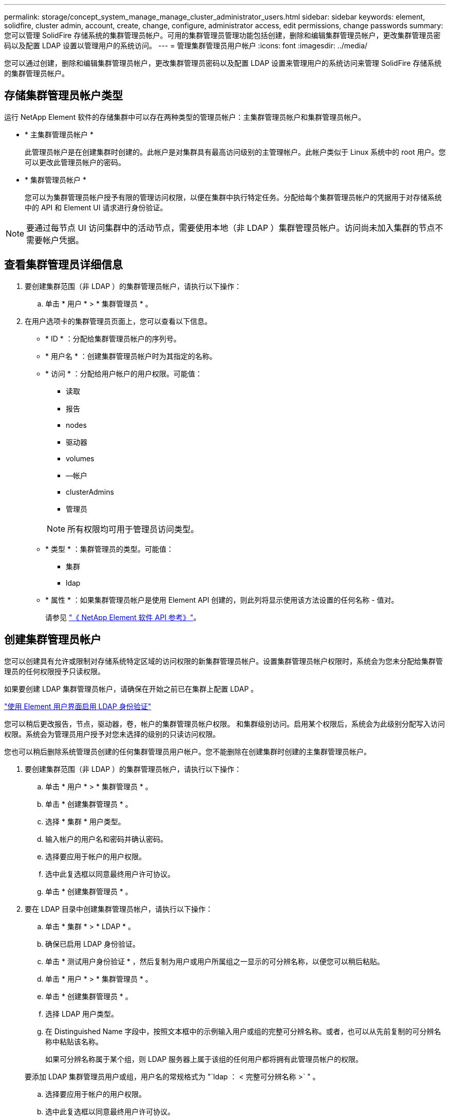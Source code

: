 ---
permalink: storage/concept_system_manage_manage_cluster_administrator_users.html 
sidebar: sidebar 
keywords: element, solidfire, cluster admin, account, create, change, configure, administrator access, edit permissions, change passwords 
summary: 您可以管理 SolidFire 存储系统的集群管理员帐户。可用的集群管理员管理功能包括创建，删除和编辑集群管理员帐户，更改集群管理员密码以及配置 LDAP 设置以管理用户的系统访问。 
---
= 管理集群管理员用户帐户
:icons: font
:imagesdir: ../media/


[role="lead"]
您可以通过创建，删除和编辑集群管理员帐户，更改集群管理员密码以及配置 LDAP 设置来管理用户的系统访问来管理 SolidFire 存储系统的集群管理员帐户。



== 存储集群管理员帐户类型

运行 NetApp Element 软件的存储集群中可以存在两种类型的管理员帐户：主集群管理员帐户和集群管理员帐户。

* * 主集群管理员帐户 *
+
此管理员帐户是在创建集群时创建的。此帐户是对集群具有最高访问级别的主管理帐户。此帐户类似于 Linux 系统中的 root 用户。您可以更改此管理员帐户的密码。

* * 集群管理员帐户 *
+
您可以为集群管理员帐户授予有限的管理访问权限，以便在集群中执行特定任务。分配给每个集群管理员帐户的凭据用于对存储系统中的 API 和 Element UI 请求进行身份验证。




NOTE: 要通过每节点 UI 访问集群中的活动节点，需要使用本地（非 LDAP ）集群管理员帐户。访问尚未加入集群的节点不需要帐户凭据。



== 查看集群管理员详细信息

. 要创建集群范围（非 LDAP ）的集群管理员帐户，请执行以下操作：
+
.. 单击 * 用户 * > * 集群管理员 * 。


. 在用户选项卡的集群管理员页面上，您可以查看以下信息。
+
** * ID * ：分配给集群管理员帐户的序列号。
** * 用户名 * ：创建集群管理员帐户时为其指定的名称。
** * 访问 * ：分配给用户帐户的用户权限。可能值：
+
*** 读取
*** 报告
*** nodes
*** 驱动器
*** volumes
*** —帐户
*** clusterAdmins
*** 管理员




+

NOTE: 所有权限均可用于管理员访问类型。

+
** * 类型 * ：集群管理员的类型。可能值：
+
*** 集群
*** ldap


** * 属性 * ：如果集群管理员帐户是使用 Element API 创建的，则此列将显示使用该方法设置的任何名称 - 值对。
+
请参见 link:../api/index.html["《 NetApp Element 软件 API 参考》"]。







== 创建集群管理员帐户

您可以创建具有允许或限制对存储系统特定区域的访问权限的新集群管理员帐户。设置集群管理员帐户权限时，系统会为您未分配给集群管理员的任何权限授予只读权限。

如果要创建 LDAP 集群管理员帐户，请确保在开始之前已在集群上配置 LDAP 。

link:task_system_manage_enable_ldap_authentication.html["使用 Element 用户界面启用 LDAP 身份验证"]

您可以稍后更改报告，节点，驱动器，卷，帐户的集群管理员帐户权限。 和集群级别访问。启用某个权限后，系统会为此级别分配写入访问权限。系统会为管理员用户授予对您未选择的级别的只读访问权限。

您也可以稍后删除系统管理员创建的任何集群管理员用户帐户。您不能删除在创建集群时创建的主集群管理员帐户。

. 要创建集群范围（非 LDAP ）的集群管理员帐户，请执行以下操作：
+
.. 单击 * 用户 * > * 集群管理员 * 。
.. 单击 * 创建集群管理员 * 。
.. 选择 * 集群 * 用户类型。
.. 输入帐户的用户名和密码并确认密码。
.. 选择要应用于帐户的用户权限。
.. 选中此复选框以同意最终用户许可协议。
.. 单击 * 创建集群管理员 * 。


. 要在 LDAP 目录中创建集群管理员帐户，请执行以下操作：
+
.. 单击 * 集群 * > * LDAP * 。
.. 确保已启用 LDAP 身份验证。
.. 单击 * 测试用户身份验证 * ，然后复制为用户或用户所属组之一显示的可分辨名称，以便您可以稍后粘贴。
.. 单击 * 用户 * > * 集群管理员 * 。
.. 单击 * 创建集群管理员 * 。
.. 选择 LDAP 用户类型。
.. 在 Distinguished Name 字段中，按照文本框中的示例输入用户或组的完整可分辨名称。或者，也可以从先前复制的可分辨名称中粘贴该名称。
+
如果可分辨名称属于某个组，则 LDAP 服务器上属于该组的任何用户都将拥有此管理员帐户的权限。

+
要添加 LDAP 集群管理员用户或组，用户名的常规格式为 "`ldap ： < 完整可分辨名称 >` " 。

.. 选择要应用于帐户的用户权限。
.. 选中此复选框以同意最终用户许可协议。
.. 单击 * 创建集群管理员 * 。






== 编辑集群管理员权限

您可以更改报告，节点，驱动器，卷，帐户的集群管理员帐户权限， 和集群级别访问。启用某个权限后，系统会为此级别分配写入访问权限。系统会为管理员用户授予对您未选择的级别的只读访问权限。

. 单击 * 用户 * > * 集群管理员 * 。
. 单击要编辑的集群管理员对应的 "Actions" 图标。
. 单击 * 编辑 * 。
. 选择要应用于帐户的用户权限。
. 单击 * 保存更改 * 。




== 更改集群管理员帐户的密码

您可以使用 Element UI 更改集群管理员密码。

. 单击 * 用户 * > * 集群管理员 * 。
. 单击要编辑的集群管理员对应的 "Actions" 图标。
. 单击 * 编辑 * 。
. 在更改密码字段中，输入新密码并进行确认。
. 单击 * 保存更改 * 。




== 了解更多信息

* link:task_system_manage_enable_ldap_authentication.html["使用 Element 用户界面启用 LDAP 身份验证"]
* link:concept_system_manage_manage_ldap.html["禁用 LDAP"]
* https://www.netapp.com/data-storage/solidfire/documentation["SolidFire 和 Element 资源页面"^]
* https://docs.netapp.com/us-en/vcp/index.html["适用于 vCenter Server 的 NetApp Element 插件"^]

